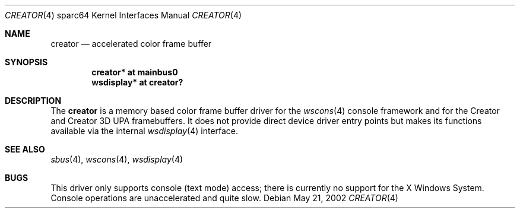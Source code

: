 .\"	$OpenBSD: creator.4,v 1.1 2002/05/21 19:08:11 jason Exp $
.\"
.\" Copyright (c) 2001 Jason L. Wright (jason@thought.net)
.\" All rights reserved.
.\"
.\" Redistribution and use in source and binary forms, with or without
.\" modification, are permitted provided that the following conditions
.\" are met:
.\" 1. Redistributions of source code must retain the above copyright
.\"    notice, this list of conditions and the following disclaimer.
.\" 2. Redistributions in binary form must reproduce the above copyright
.\"    notice, this list of conditions and the following disclaimer in the
.\"    documentation and/or other materials provided with the distribution.
.\" 3. All advertising materials mentioning features or use of this software
.\"    must display the following acknowledgement:
.\"	This product includes software developed by Jason L. Wright
.\" 4. The name of the author may not be used to endorse or promote products
.\"    derived from this software without specific prior written permission.
.\"
.\" THIS SOFTWARE IS PROVIDED BY THE AUTHOR ``AS IS'' AND ANY EXPRESS OR
.\" IMPLIED WARRANTIES, INCLUDING, BUT NOT LIMITED TO, THE IMPLIED
.\" WARRANTIES OF MERCHANTABILITY AND FITNESS FOR A PARTICULAR PURPOSE ARE
.\" DISCLAIMED.  IN NO EVENT SHALL THE AUTHOR BE LIABLE FOR ANY DIRECT,
.\" INDIRECT, INCIDENTAL, SPECIAL, EXEMPLARY, OR CONSEQUENTIAL DAMAGES
.\" (INCLUDING, BUT NOT LIMITED TO, PROCUREMENT OF SUBSTITUTE GOODS OR
.\" SERVICES; LOSS OF USE, DATA, OR PROFITS; OR BUSINESS INTERRUPTION)
.\" HOWEVER CAUSED AND ON ANY THEORY OF LIABILITY, WHETHER IN CONTRACT,
.\" STRICT LIABILITY, OR TORT (INCLUDING NEGLIGENCE OR OTHERWISE) ARISING IN
.\" ANY WAY OUT OF THE USE OF THIS SOFTWARE, EVEN IF ADVISED OF THE
.\" POSSIBILITY OF SUCH DAMAGE.
.\"
.Dd May 21, 2002
.Dt CREATOR 4 sparc64
.Os
.Sh NAME
.Nm creator
.Nd accelerated color frame buffer
.Sh SYNOPSIS
.Cd "creator* at mainbus0"
.Cd "wsdisplay* at creator?"
.Sh DESCRIPTION
The
.Nm
is a memory based color frame buffer driver for the
.Xr wscons 4
console framework and for the Creator and Creator 3D
UPA framebuffers.
It does not provide direct device driver entry points
but makes its functions available via the internal
.Xr wsdisplay 4
interface.
.Sh SEE ALSO
.Xr sbus 4 ,
.Xr wscons 4 ,
.Xr wsdisplay 4
.Sh BUGS
This driver only supports console (text mode) access; there is currently
no support for the X Windows System.
Console operations are unaccelerated and quite slow.

